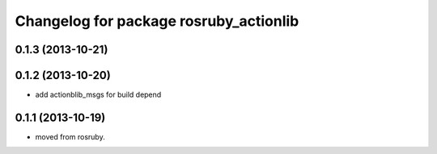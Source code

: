 ^^^^^^^^^^^^^^^^^^^^^^^^^^^^^^^^^^^^^^^
Changelog for package rosruby_actionlib
^^^^^^^^^^^^^^^^^^^^^^^^^^^^^^^^^^^^^^^

0.1.3 (2013-10-21)
------------------

0.1.2 (2013-10-20)
------------------
* add actionblib_msgs for build depend

0.1.1 (2013-10-19)
------------------
* moved from rosruby.
